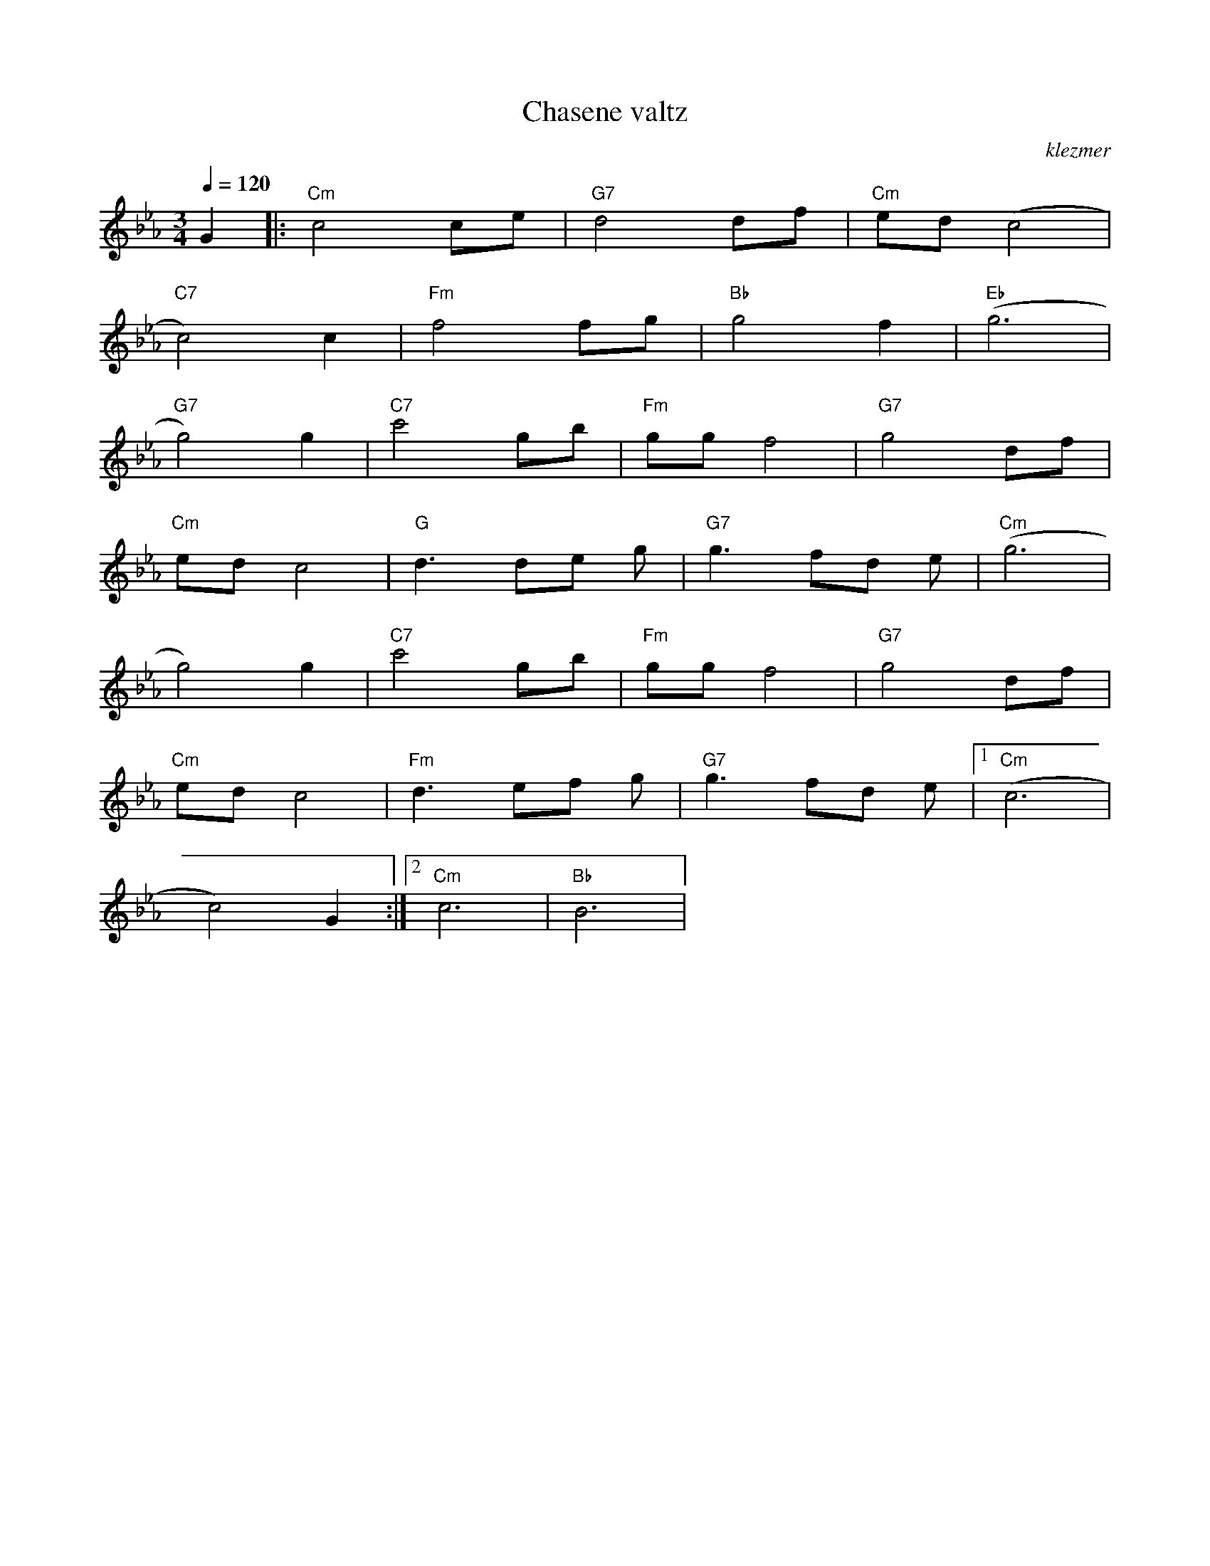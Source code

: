 X: 134
T:Chasene valtz
O:klezmer
M:3/4
L:1/8
Q:1/4=120
K:Cm
V:1
G2  |:"Cm" c4 ce |"G7" d4 df |"Cm" ed (c4 |
"C7" c4) c2 |"Fm" f4 fg |"Bb" g4 f2 |"Eb" (g6 |
"G7" g4) g2 |"C7" c'4 gb |"Fm" gg f4 |"G7" g4 df |
"Cm" ed c4 |"G" d3 de g|"G7" g3 fd e|"Cm" (g6 |
g4) g2 |"C7" c'4 gb |"Fm" gg f4 |"G7" g4 df |
"Cm" ed c4 |"Fm" d3 ef g|"G7" g3 fd e|1 "Cm" (c6 |
c4) G2 :|2 "Cm" c6 |"Bb" B6 |
